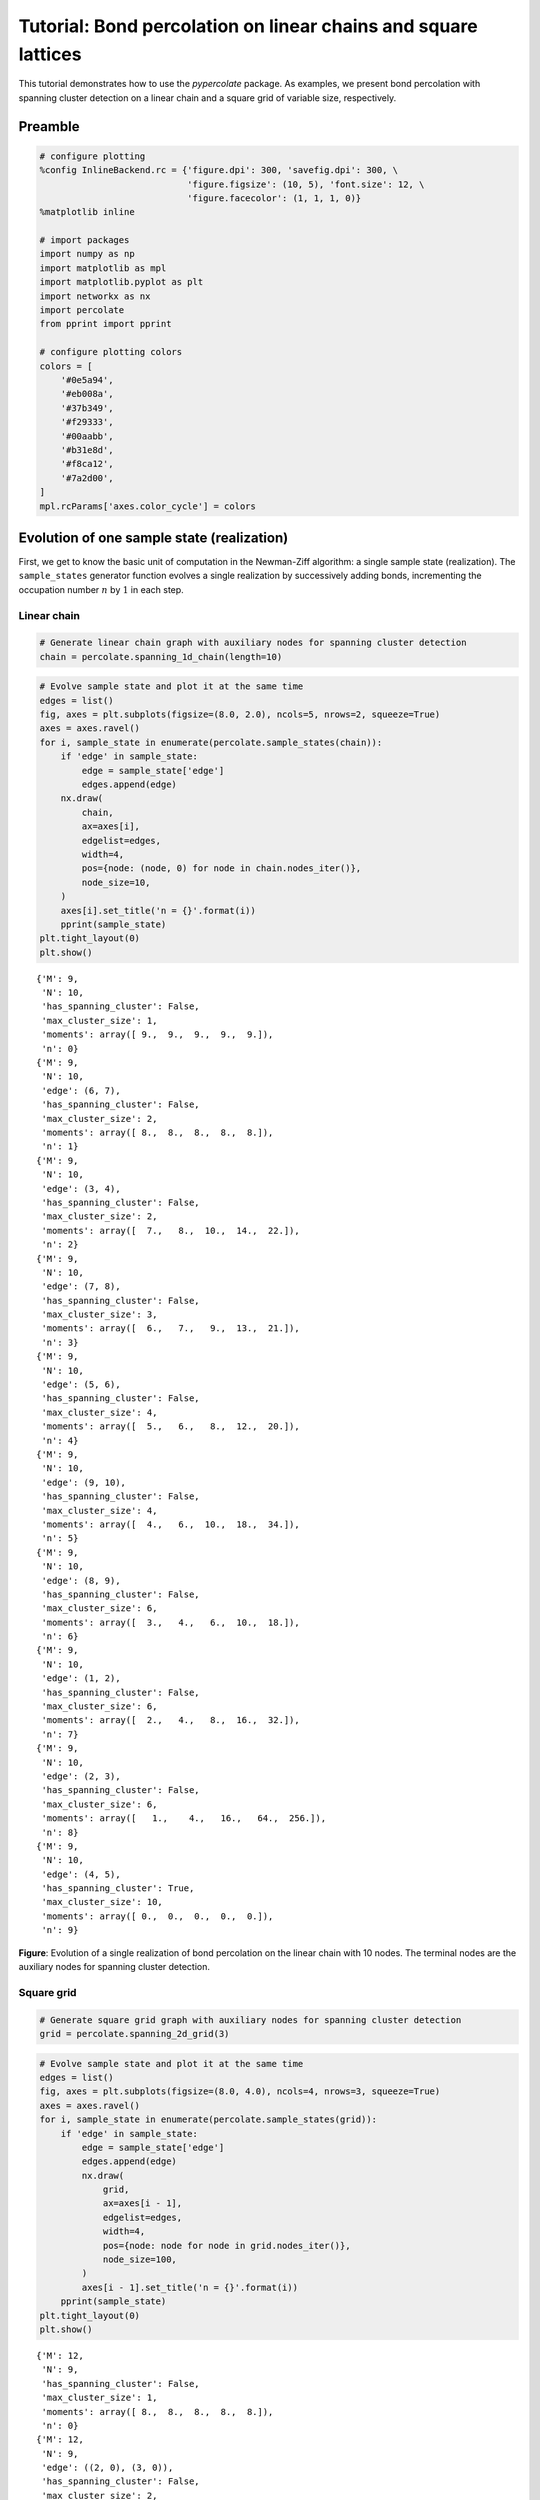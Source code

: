 
Tutorial: Bond percolation on linear chains and square lattices
===============================================================

This tutorial demonstrates how to use the *pypercolate* package. As
examples, we present bond percolation with spanning cluster detection on
a linear chain and a square grid of variable size, respectively.

Preamble
--------

.. code:: python

    # configure plotting
    %config InlineBackend.rc = {'figure.dpi': 300, 'savefig.dpi': 300, \
                                'figure.figsize': (10, 5), 'font.size': 12, \
                                'figure.facecolor': (1, 1, 1, 0)}
    %matplotlib inline
    
    # import packages
    import numpy as np
    import matplotlib as mpl
    import matplotlib.pyplot as plt
    import networkx as nx
    import percolate
    from pprint import pprint
    
    # configure plotting colors
    colors = [
        '#0e5a94',
        '#eb008a',
        '#37b349',
        '#f29333',
        '#00aabb',
        '#b31e8d',
        '#f8ca12',
        '#7a2d00',
    ]
    mpl.rcParams['axes.color_cycle'] = colors

Evolution of one sample state (realization)
-------------------------------------------

First, we get to know the basic unit of computation in the Newman-Ziff
algorithm: a single sample state (realization). The ``sample_states``
generator function evolves a single realization by successively adding
bonds, incrementing the occupation number :math:`n` by :math:`1` in each
step.

Linear chain
~~~~~~~~~~~~

.. code:: python

    # Generate linear chain graph with auxiliary nodes for spanning cluster detection
    chain = percolate.spanning_1d_chain(length=10)

.. code:: python

    # Evolve sample state and plot it at the same time
    edges = list()
    fig, axes = plt.subplots(figsize=(8.0, 2.0), ncols=5, nrows=2, squeeze=True)
    axes = axes.ravel()
    for i, sample_state in enumerate(percolate.sample_states(chain)):
        if 'edge' in sample_state:
            edge = sample_state['edge']
            edges.append(edge)
        nx.draw(
            chain,
            ax=axes[i],
            edgelist=edges,
            width=4,
            pos={node: (node, 0) for node in chain.nodes_iter()},
            node_size=10,
        )
        axes[i].set_title('n = {}'.format(i))
        pprint(sample_state)
    plt.tight_layout(0)
    plt.show()


.. parsed-literal::

    {'M': 9,
     'N': 10,
     'has_spanning_cluster': False,
     'max_cluster_size': 1,
     'moments': array([ 9.,  9.,  9.,  9.,  9.]),
     'n': 0}
    {'M': 9,
     'N': 10,
     'edge': (6, 7),
     'has_spanning_cluster': False,
     'max_cluster_size': 2,
     'moments': array([ 8.,  8.,  8.,  8.,  8.]),
     'n': 1}
    {'M': 9,
     'N': 10,
     'edge': (3, 4),
     'has_spanning_cluster': False,
     'max_cluster_size': 2,
     'moments': array([  7.,   8.,  10.,  14.,  22.]),
     'n': 2}
    {'M': 9,
     'N': 10,
     'edge': (7, 8),
     'has_spanning_cluster': False,
     'max_cluster_size': 3,
     'moments': array([  6.,   7.,   9.,  13.,  21.]),
     'n': 3}
    {'M': 9,
     'N': 10,
     'edge': (5, 6),
     'has_spanning_cluster': False,
     'max_cluster_size': 4,
     'moments': array([  5.,   6.,   8.,  12.,  20.]),
     'n': 4}
    {'M': 9,
     'N': 10,
     'edge': (9, 10),
     'has_spanning_cluster': False,
     'max_cluster_size': 4,
     'moments': array([  4.,   6.,  10.,  18.,  34.]),
     'n': 5}
    {'M': 9,
     'N': 10,
     'edge': (8, 9),
     'has_spanning_cluster': False,
     'max_cluster_size': 6,
     'moments': array([  3.,   4.,   6.,  10.,  18.]),
     'n': 6}
    {'M': 9,
     'N': 10,
     'edge': (1, 2),
     'has_spanning_cluster': False,
     'max_cluster_size': 6,
     'moments': array([  2.,   4.,   8.,  16.,  32.]),
     'n': 7}
    {'M': 9,
     'N': 10,
     'edge': (2, 3),
     'has_spanning_cluster': False,
     'max_cluster_size': 6,
     'moments': array([   1.,    4.,   16.,   64.,  256.]),
     'n': 8}
    {'M': 9,
     'N': 10,
     'edge': (4, 5),
     'has_spanning_cluster': True,
     'max_cluster_size': 10,
     'moments': array([ 0.,  0.,  0.,  0.,  0.]),
     'n': 9}



.. image:: tutorial-bond-square-lattice_files/tutorial-bond-square-lattice_8_1.png


**Figure**: Evolution of a single realization of bond percolation on the
linear chain with 10 nodes. The terminal nodes are the auxiliary nodes
for spanning cluster detection.

Square grid
~~~~~~~~~~~

.. code:: python

    # Generate square grid graph with auxiliary nodes for spanning cluster detection
    grid = percolate.spanning_2d_grid(3)

.. code:: python

    # Evolve sample state and plot it at the same time
    edges = list()
    fig, axes = plt.subplots(figsize=(8.0, 4.0), ncols=4, nrows=3, squeeze=True)
    axes = axes.ravel()
    for i, sample_state in enumerate(percolate.sample_states(grid)):
        if 'edge' in sample_state:
            edge = sample_state['edge']
            edges.append(edge)
            nx.draw(
                grid,
                ax=axes[i - 1],
                edgelist=edges,
                width=4,
                pos={node: node for node in grid.nodes_iter()},
                node_size=100,
            )
            axes[i - 1].set_title('n = {}'.format(i))
        pprint(sample_state)
    plt.tight_layout(0)
    plt.show()


.. parsed-literal::

    {'M': 12,
     'N': 9,
     'has_spanning_cluster': False,
     'max_cluster_size': 1,
     'moments': array([ 8.,  8.,  8.,  8.,  8.]),
     'n': 0}
    {'M': 12,
     'N': 9,
     'edge': ((2, 0), (3, 0)),
     'has_spanning_cluster': False,
     'max_cluster_size': 2,
     'moments': array([ 7.,  7.,  7.,  7.,  7.]),
     'n': 1}
    {'M': 12,
     'N': 9,
     'edge': ((1, 2), (1, 1)),
     'has_spanning_cluster': False,
     'max_cluster_size': 2,
     'moments': array([  6.,   7.,   9.,  13.,  21.]),
     'n': 2}
    {'M': 12,
     'N': 9,
     'edge': ((3, 2), (3, 1)),
     'has_spanning_cluster': False,
     'max_cluster_size': 2,
     'moments': array([  5.,   7.,  11.,  19.,  35.]),
     'n': 3}
    {'M': 12,
     'N': 9,
     'edge': ((2, 0), (1, 0)),
     'has_spanning_cluster': True,
     'max_cluster_size': 3,
     'moments': array([  4.,   6.,  10.,  18.,  34.]),
     'n': 4}
    {'M': 12,
     'N': 9,
     'edge': ((1, 2), (2, 2)),
     'has_spanning_cluster': True,
     'max_cluster_size': 3,
     'moments': array([  3.,   6.,  14.,  36.,  98.]),
     'n': 5}
    {'M': 12,
     'N': 9,
     'edge': ((3, 0), (3, 1)),
     'has_spanning_cluster': True,
     'max_cluster_size': 5,
     'moments': array([  2.,   4.,  10.,  28.,  82.]),
     'n': 6}
    {'M': 12,
     'N': 9,
     'edge': ((2, 2), (2, 1)),
     'has_spanning_cluster': True,
     'max_cluster_size': 5,
     'moments': array([   1.,    4.,   16.,   64.,  256.]),
     'n': 7}
    {'M': 12,
     'N': 9,
     'edge': ((3, 2), (2, 2)),
     'has_spanning_cluster': True,
     'max_cluster_size': 9,
     'moments': array([ 0.,  0.,  0.,  0.,  0.]),
     'n': 8}
    {'M': 12,
     'N': 9,
     'edge': ((3, 1), (2, 1)),
     'has_spanning_cluster': True,
     'max_cluster_size': 9,
     'moments': array([ 0.,  0.,  0.,  0.,  0.]),
     'n': 9}
    {'M': 12,
     'N': 9,
     'edge': ((1, 1), (2, 1)),
     'has_spanning_cluster': True,
     'max_cluster_size': 9,
     'moments': array([ 0.,  0.,  0.,  0.,  0.]),
     'n': 10}
    {'M': 12,
     'N': 9,
     'edge': ((2, 0), (2, 1)),
     'has_spanning_cluster': True,
     'max_cluster_size': 9,
     'moments': array([ 0.,  0.,  0.,  0.,  0.]),
     'n': 11}
    {'M': 12,
     'N': 9,
     'edge': ((1, 0), (1, 1)),
     'has_spanning_cluster': True,
     'max_cluster_size': 9,
     'moments': array([ 0.,  0.,  0.,  0.,  0.]),
     'n': 12}



.. image:: tutorial-bond-square-lattice_files/tutorial-bond-square-lattice_12_1.png


**Figure**: Evolution of a single realization of bond percolation on the
3x3 square grid. The left-hand and right-hand outermost nodes are the
auxiliary nodes for spanning cluster detection.

Single run statistics
---------------------

Now, we want to compare cluster statistics for several sample states
(realizations) evolved in parallel. We also want to compare these
statistics for several system sizes :math:`L`.

.. code:: python

    # number of parallel runs (sample states to evolve)
    runs = 4

Linear chain
~~~~~~~~~~~~

.. code:: python

    # system sizes
    chain_ls = [10, 100, 1000, 10000]

.. code:: python

    # generate the linear chain graphs with spanning cluster detection
    # for all system sizes
    chain_graphs = [ percolate.spanning_1d_chain(l) for l in chain_ls ]

.. code:: python

    # compute the single-run cluster statistics for all sample states
    # and system sizes
    chain_single_runs = [
        [ percolate.single_run_arrays(graph=chain_graph) for _ in range(runs) ]
        for chain_graph in chain_graphs
    ]

.. code:: python

    # plot
    fig, axes = plt.subplots(
        nrows=len(chain_ls), ncols=5, squeeze=True, figsize=(8.0, 6.0)
    )
    for l_index, l in enumerate(chain_ls):
        for single_run in chain_single_runs[l_index]:
            axes[l_index, 0].plot(
                single_run['has_spanning_cluster'], lw=4, alpha=0.7, rasterized=True
            )
            axes[l_index, 1].plot(
                single_run['max_cluster_size'], lw=4, alpha=0.7, rasterized=True
            )    
            for k in range(3):
                axes[l_index, k + 2].plot(
                    single_run['moments'][k], lw=4, alpha=0.7, rasterized=True
                )
                
        axes[l_index, 0].set_ylabel(r'L={}'.format(l))
        
        for ax in axes[l_index, :]:
            num_edges = chain_single_runs[l_index][0]['M']
            ax.set_xlim(xmax=1.05 * num_edges)
            ax.set_xticks([0, l / 2, l - 1])
            ax.set_yticks(np.linspace(0, ax.get_ylim()[1], num=3))
            
        axes[l_index, 0].set_yticks([0, 1])        
            
    axes[0, 0].set_title(r'spanning?')
    axes[0, 1].set_title(r'largest cluster')
    for k in range(3):
        axes[0, k + 2].set_title(r'$M_{}$'.format(k))
    
    for ax in axes[-1, :]:
        ax.set_xlabel(r'$n$')
        
    plt.tight_layout(0)
    plt.show()



.. image:: tutorial-bond-square-lattice_files/tutorial-bond-square-lattice_21_0.png


**Figure**: Cluster statistics for single realizations of bond
percolation on the linear chain with :math:`L` nodes, evolved according
to the Newman-Ziff algorithm over all occupation numbers
:math:`n = 0 \ldots L - 1`.

.. code:: python

    # clear memory
    del chain_single_runs

Square grid
~~~~~~~~~~~

.. code:: python

    # system sizes
    grid_ls = [3, 10, 32, 100, 316]

.. code:: python

    # generate the square grid graphs with spanning cluster detection
    # for all system sizes
    grid_graphs = [ percolate.spanning_2d_grid(l) for l in grid_ls ]

.. code:: python

    # compute the single-run cluster statistics for all sample states
    # and system sizes
    grid_single_runs = [
        [ percolate.single_run_arrays(graph=grid_graph) for _ in range(runs) ]
        for grid_graph in grid_graphs
    ]

.. code:: python

    # plot
    fig, axes = plt.subplots(
        nrows=len(grid_ls), ncols=5, squeeze=True, figsize=(8.0, 6.0)
    )
    for l_index, l in enumerate(grid_ls):
        for single_run in grid_single_runs[l_index]:
            axes[l_index, 0].plot(
                single_run['has_spanning_cluster'], lw=4, alpha=0.7, rasterized=True
            )
            axes[l_index, 1].plot(
                single_run['max_cluster_size'], lw=4, alpha=0.7, rasterized=True
            )    
            for k in range(3):
                axes[l_index, k + 2].plot(
                    single_run['moments'][k], lw=4, alpha=0.7, rasterized=True
                )
                
        axes[l_index, 0].set_ylabel(r'L={}'.format(l))
        
        for ax in axes[l_index, :]:
            num_edges = grid_single_runs[l_index][0]['M']
            ax.set_xlim(xmax=num_edges)
            ax.set_xticks(np.linspace(0, num_edges, num=3))
            ax.set_xticklabels(['0', '', num_edges])
            ax.set_yticks(np.linspace(0, ax.get_ylim()[1], num=3))
    
        axes[l_index, 0].set_yticks([0, 1])        
            
    axes[0, 0].set_title(r'spanning?')
    axes[0, 1].set_title(r'largest cluster')
    for k in range(3):
        axes[0, k + 2].set_title(r'$M_{}$'.format(k))
    
    for ax in axes[-1, :]:
        ax.set_xlabel(r'$n$')
        
    plt.tight_layout(0)
    plt.show()



.. image:: tutorial-bond-square-lattice_files/tutorial-bond-square-lattice_28_0.png


**Figure**: Cluster statistics for single realizations of bond
percolation on the :math:`L \times L` square grid, evolved according to
the Newman-Ziff algorithm over all occupation numbers
:math:`n = 0 \ldots 2 L (L - 1)`.

.. code:: python

    # clear memory
    del grid_single_runs

Microcanonical ensemble averages
--------------------------------

Next we explore how *pypercolate* enables us to aggregate cluster
statistics across a number of runs (realizations), evolved over all
occupation numbers. For each occupation number, this yields the
microcanonical average.

Linear chain
~~~~~~~~~~~~

.. code:: python

    # number of runs
    chain_runs = 40
    # system sizes
    chain_ls = [10, 100, 1000, 10000]

.. code:: python

    # generate the linear chain graphs with spanning cluster detection
    # for all system sizes
    chain_graphs = [ percolate.spanning_1d_chain(l) for l in chain_ls ]

.. code:: python

    # compute the microcanonical averages for all system sizes
    chain_microcanonical_averages = [
        percolate.microcanonical_averages(
            graph=chain_graph, runs=chain_runs
        )
        for chain_graph in chain_graphs
    ]
    # combine microcanonical averages into one array
    chain_microcanonical_averages_arrays = [
        percolate.microcanonical_averages_arrays(avg)
        for avg in chain_microcanonical_averages
    ]

.. code:: python

    # plot
    fig, axes = plt.subplots(
        nrows=len(chain_ls), ncols=3, squeeze=True, figsize=(8.0, 6.0)
    )
    for l_index, l in enumerate(chain_ls):
        avg_arrays = chain_microcanonical_averages_arrays[l_index]
        
        line, = axes[l_index, 0].plot(
            np.arange(avg_arrays['M'] + 1),
            avg_arrays['spanning_cluster'],
            rasterized=True,
        )
        axes[l_index, 0].fill_between(
            np.arange(avg_arrays['M'] + 1),
            avg_arrays['spanning_cluster_ci'].T[1],
            avg_arrays['spanning_cluster_ci'].T[0],
            facecolor=line.get_color(),
            alpha=0.5,
            rasterized=True,
        )
        
        line, = axes[l_index, 1].plot(
            np.arange(avg_arrays['M'] + 1),
            avg_arrays['max_cluster_size'],
            rasterized=True,
        )    
        axes[l_index, 1].fill_between(
            np.arange(avg_arrays['M'] + 1),
            avg_arrays['max_cluster_size_ci'].T[1],
            avg_arrays['max_cluster_size_ci'].T[0],
            facecolor=line.get_color(),
            alpha=0.5,
            rasterized=True,
        )
    
        axes[l_index, 2].plot(
            np.arange(avg_arrays['M'] + 1),
            avg_arrays['moments'][2],
            rasterized=True,
        )        
        axes[l_index, 2].fill_between(
            np.arange(avg_arrays['M'] + 1),
            avg_arrays['moments_ci'][2].T[1],
            avg_arrays['moments_ci'][2].T[0],
            facecolor=line.get_color(),
            alpha=0.5,
            rasterized=True,
        )
        
        
        axes[l_index, 0].set_ylabel(r'L={}'.format(l))
        axes[l_index, 1].set_ylim(ymax=1.0)
        axes[l_index, 2].set_ylim(ymin=0.0)
        
        for ax in axes[l_index, :]:
            num_edges = avg_arrays['M']
            ax.set_xlim(xmax=1.05 * num_edges)
            ax.set_xticks([0, l / 2, num_edges])
            ax.set_yticks(np.linspace(0, ax.get_ylim()[1], num=3))
            
    axes[0, 0].set_title(r'percolation probability')
    axes[0, 1].set_title(r'percolation strength')
    axes[0, 2].set_title(r'$\langle M_2 \rangle$')
    
    for ax in axes[-1, :]:
        ax.set_xlabel(r'$n$')
        
    plt.tight_layout(0)
    plt.show()



.. image:: tutorial-bond-square-lattice_files/tutorial-bond-square-lattice_37_0.png


**Figure**: Microcanonical averages of cluster statistics of bond
percolation on the linear chain with :math:`L` nodes, over :math:`40`
runs. The samples of the microcanonical ensembles have been evolved by
the Newman-Ziff algorithm over all occupation numbers
:math:`n = 0 \ldots L - 1`.

Square grid
~~~~~~~~~~~

.. code:: python

    # number of runs
    grid_runs = 40
    # system sizes
    grid_ls = [3, 10, 32, 100, 316]

.. code:: python

    # generate the square grid graphs with spanning cluster detection
    # for all system sizes
    grid_graphs = [ percolate.spanning_2d_grid(l) for l in grid_ls ]

.. code:: python

    # compute the microcanonical averages for all system sizes
    grid_microcanonical_averages = [
        percolate.microcanonical_averages(
            graph=grid_graph, runs=grid_runs
        )
        for grid_graph in grid_graphs
    ]
    # combine microcanonical averages into one array
    grid_microcanonical_averages_arrays = [
        percolate.microcanonical_averages_arrays(avg)
        for avg in grid_microcanonical_averages
    ]

.. code:: python

    # plot
    fig, axes = plt.subplots(
        nrows=len(grid_ls), ncols=3, squeeze=True, figsize=(8.0, 6.0)
    )
    for l_index, l in enumerate(grid_ls):
        avg_arrays = grid_microcanonical_averages_arrays[l_index]
        
        line, = axes[l_index, 0].plot(
            np.arange(avg_arrays['M'] + 1),
            avg_arrays['spanning_cluster'],
            rasterized=True,
        )
        axes[l_index, 0].fill_between(
            np.arange(avg_arrays['M'] + 1),
            avg_arrays['spanning_cluster_ci'].T[1],
            avg_arrays['spanning_cluster_ci'].T[0],
            facecolor=line.get_color(),
            alpha=0.5,
            rasterized=True,
        )
        
        line, = axes[l_index, 1].plot(
            np.arange(avg_arrays['M'] + 1),
            avg_arrays['max_cluster_size'],
            rasterized=True,
        )    
        axes[l_index, 1].fill_between(
            np.arange(avg_arrays['M'] + 1),
            avg_arrays['max_cluster_size_ci'].T[1],
            avg_arrays['max_cluster_size_ci'].T[0],
            facecolor=line.get_color(),
            alpha=0.5,
            rasterized=True,
        )
    
        axes[l_index, 2].plot(
            np.arange(avg_arrays['M'] + 1),
            avg_arrays['moments'][2],
            rasterized=True,
        )        
        axes[l_index, 2].fill_between(
            np.arange(avg_arrays['M'] + 1),
            avg_arrays['moments_ci'][2].T[1],
            avg_arrays['moments_ci'][2].T[0],
            facecolor=line.get_color(),
            alpha=0.5,
            rasterized=True,
        )
        
        
        axes[l_index, 0].set_ylabel(r'L={}'.format(l))
        axes[l_index, 1].set_ylim(ymax=1.0)
        axes[l_index, 2].set_ylim(ymin=0.0)
        
        for ax in axes[l_index, :]:
            num_edges = avg_arrays['M']
            ax.set_xlim(xmax=num_edges)
            ax.set_xticks(np.linspace(0, num_edges, num=3))
            ax.set_yticks(np.linspace(0, ax.get_ylim()[1], num=3))
            
    axes[0, 0].set_title(r'percolation probability')
    axes[0, 1].set_title(r'percolation strength')
    axes[0, 2].set_title(r'$\langle M_2 \rangle$')
    
    for ax in axes[-1, :]:
        ax.set_xlabel(r'$n$')
        
    plt.tight_layout(0)
    plt.show()



.. image:: tutorial-bond-square-lattice_files/tutorial-bond-square-lattice_43_0.png


**Figure**: Microcanonical averages of cluster statistics of bond
percolation on the :math:`L \times L` square grid, over :math:`40` runs.
The samples of the microcanonical ensembles have been evolved by the
Newman-Ziff algorithm over all occupation numbers
:math:`n = 0 \ldots 2 L (L - 1)`.

Canonical ensemble averages
---------------------------

Having computed the microcanonical averages for all occupation numbers
:math:`n`, the last step is to transform them to canonical averages for
the desired values of the occupation probability :math:`p`.

Linear chain
~~~~~~~~~~~~

.. code:: python

    # occupation probabilities
    chain_ps_arrays = [ np.linspace(1.0 - x, 1.0, num=100) for x in [1.0, 0.1, 0.01] ]

.. code:: python

    # compute canonical averages from microcanonical averages
    # for all occupation probabilities and system sizes
    chain_stats = [
        [
            percolate.canonical_averages(ps, avg_arrays)
            for avg_arrays in chain_microcanonical_averages_arrays
        ]
        for ps in chain_ps_arrays
    ]

.. code:: python

    # plot
    fig, axes = plt.subplots(
        nrows=len(chain_ps_arrays), ncols=4, squeeze=True, figsize=(8.0, 4.5)
    )
    for ps_index, ps in enumerate(chain_ps_arrays):
        for l_index, l in enumerate(chain_ls):
            my_stats = chain_stats[ps_index][l_index]
        
            line, = axes[ps_index, 0].plot(
                ps,
                my_stats['spanning_cluster'],
                rasterized=True,
                label=r'{}'.format(l),
            )
            axes[ps_index, 0].fill_between(
                ps,
                my_stats['spanning_cluster_ci'].T[1],
                my_stats['spanning_cluster_ci'].T[0],
                facecolor=line.get_color(),
                alpha=0.5,
                rasterized=True,
            )
        
            line, = axes[ps_index, 1].plot(
                ps,
                my_stats['max_cluster_size'],
                rasterized=True,
                label=r'L={}'.format(l),
            )    
            axes[ps_index, 1].fill_between(
                ps,
                my_stats['max_cluster_size_ci'].T[1],
                my_stats['max_cluster_size_ci'].T[0],
                facecolor=line.get_color(),
                alpha=0.5,
                rasterized=True,
            )
    
            axes[ps_index, 2].plot(
                ps,
                my_stats['moments'][2],
                rasterized=True,
                label=r'L={}'.format(l),
            )        
            axes[ps_index, 2].fill_between(
                ps,
                my_stats['moments_ci'][2].T[1],
                my_stats['moments_ci'][2].T[0],
                facecolor=line.get_color(),
                alpha=0.5,
                rasterized=True,
            )
            
            axes[ps_index, 3].semilogy(
                ps,
                my_stats['moments'][2],
                rasterized=True,
            )        
            axes[ps_index, 3].fill_between(
                ps,
                np.where(
                    my_stats['moments_ci'][2].T[1] > 0.0,
                    my_stats['moments_ci'][2].T[1],
                    0.01
                ),
                np.where(
                    my_stats['moments_ci'][2].T[0] > 0.0,
                    my_stats['moments_ci'][2].T[0],
                    0.01
                ),
                facecolor=line.get_color(),
                alpha=0.5,
                rasterized=True,
            )
            
        
        axes[ps_index, 0].set_ylim(ymax=1.0)
        axes[ps_index, 1].set_ylim(ymax=1.0)
        axes[ps_index, 2].set_ylim(ymin=0.0)
        axes[ps_index, 3].set_ylim(ymin=0.5)
        
        for ax in axes[ps_index, :]:
            ax.set_xlim(xmin=ps.min(), xmax=ps.max() + (ps.max() - ps.min()) * 0.05)
            ax.set_xticks(np.linspace(ps.min(), ps.max(), num=3))
            
        for ax in axes[ps_index, :-1]:
            ax.set_yticks(np.linspace(0, ax.get_ylim()[1], num=3))
            
    axes[0, 0].set_title(r'perc. probability')
    axes[0, 1].set_title(r'perc. strength')
    axes[0, 2].set_title(r'$\langle M_2 \rangle$')
    axes[0, 3].set_title(r'$\langle M_2 \rangle$')
    
    for ax in axes[-1, :]:
        ax.set_xlabel(r'$p$')
    
    axes[0, 2].legend(frameon=False, loc='center left')
    
    plt.tight_layout(0)
    plt.show()



.. image:: tutorial-bond-square-lattice_files/tutorial-bond-square-lattice_50_0.png


**Figure**: Canonical averages of cluster statistics of bond percolation
on the linear chain with :math:`L` nodes, over :math:`40` runs.

Square grid
~~~~~~~~~~~

.. code:: python

    # occupation probabilities
    grid_ps_arrays = [ np.linspace(0.5 - x, 0.5 + x, num=100) for x in [0.5, 0.05] ]

.. code:: python

    # compute canonical averages from microcanonical averages
    # for all occupation probabilities and system sizes
    grid_stats = [
        [
            percolate.canonical_averages(ps, avg_arrays)
            for avg_arrays in grid_microcanonical_averages_arrays
        ]
        for ps in grid_ps_arrays
    ]

.. code:: python

    # plot
    fig, axes = plt.subplots(
        nrows=len(grid_ps_arrays), ncols=4, squeeze=True, figsize=(8.0, 4.5)
    )
    for ps_index, ps in enumerate(grid_ps_arrays):
        for l_index, l in enumerate(grid_ls):
            my_stats = grid_stats[ps_index][l_index]
        
            line, = axes[ps_index, 0].plot(
                ps,
                my_stats['spanning_cluster'],
                rasterized=True,
                label=r'L={}'.format(l),
            )
            axes[ps_index, 0].fill_between(
                ps,
                my_stats['spanning_cluster_ci'].T[1],
                my_stats['spanning_cluster_ci'].T[0],
                facecolor=line.get_color(),
                alpha=0.5,
                rasterized=True,
            )
        
            line, = axes[ps_index, 1].plot(
                ps,
                my_stats['max_cluster_size'],
                rasterized=True,
                label=r'L={}'.format(l),
            )    
            axes[ps_index, 1].fill_between(
                ps,
                my_stats['max_cluster_size_ci'].T[1],
                my_stats['max_cluster_size_ci'].T[0],
                facecolor=line.get_color(),
                alpha=0.5,
                rasterized=True,
            )
    
            axes[ps_index, 2].plot(
                ps,
                my_stats['moments'][2],
                rasterized=True,
                label=r'L={}'.format(l),
            )        
            axes[ps_index, 2].fill_between(
                ps,
                my_stats['moments_ci'][2].T[1],
                my_stats['moments_ci'][2].T[0],
                facecolor=line.get_color(),
                alpha=0.5,
                rasterized=True,
            )
            
            axes[ps_index, 3].semilogy(
                ps,
                my_stats['moments'][2],
                rasterized=True,
            )        
            axes[ps_index, 3].fill_between(
                ps,
                np.where(
                    my_stats['moments_ci'][2].T[1] > 0.0,
                    my_stats['moments_ci'][2].T[1],
                    0.01
                ),
                np.where(
                    my_stats['moments_ci'][2].T[0] > 0.0,
                    my_stats['moments_ci'][2].T[0],
                    0.01
                ),
                facecolor=line.get_color(),
                alpha=0.5,
                rasterized=True,
            )
            
        
        axes[ps_index, 0].set_ylim(ymax=1.0)
        axes[ps_index, 1].set_ylim(ymax=1.0)
        axes[ps_index, 2].set_ylim(ymin=0.0)
        axes[ps_index, 3].set_ylim(ymin=0.5)
        
        for ax in axes[ps_index, :]:
            ax.set_xlim(xmin=ps.min(), xmax=ps.max())
            ax.set_xticks(np.linspace(ps.min(), ps.max(), num=3))
            
        for ax in axes[ps_index, :-1]:
            ax.set_yticks(np.linspace(0, ax.get_ylim()[1], num=3))
            
    axes[0, 0].set_title(r'perc. probability')
    axes[0, 1].set_title(r'perc. strength')
    axes[0, 2].set_title(r'$\langle M_2 \rangle$')
    axes[0, 3].set_title(r'$\langle M_2 \rangle$')
    
    for ax in axes[-1, :]:
        ax.set_xlabel(r'$p$')
    
    axes[0, 2].legend(frameon=False, loc='best')
    
    plt.tight_layout(0)
    plt.show()



.. image:: tutorial-bond-square-lattice_files/tutorial-bond-square-lattice_55_0.png


**Figure**: Canonical averages of cluster statistics of bond percolation
on the :math:`L \times L` square grid, over :math:`40` runs.
